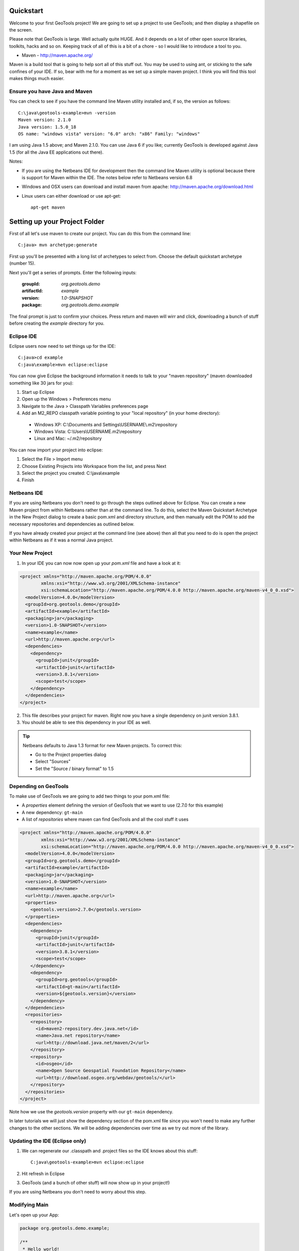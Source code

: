 .. _quickstart:

Quickstart
==========

Welcome to your first GeoTools project! We are going to set up a project to use GeoTools; and then display a shapefile on the screen.

Please note that GeoTools is large. Well actually quite HUGE. And it depends on a lot of other open source libraries,
toolkits, hacks and so on. Keeping track of all of this is a bit of a chore - so I would like to introduce a tool to
you.

*  Maven - http://maven.apache.org/

Maven is a build tool that is going to help sort all of this stuff out. You may be used to using ant, or sticking to the
safe confines of your IDE. If so, bear with me for a moment as we set up a simple maven project. I think you will find
this tool makes things much easier.

Ensure you have Java and Maven
------------------------------

You can check to see if you have the command line Maven utility installed and, if so, the version as follows::

 C:\java\geotools-example>mvn -version
 Maven version: 2.1.0
 Java version: 1.5.0_18
 OS name: "windows vista" version: "6.0" arch: "x86" Family: "windows"

I am using Java 1.5 above; and Maven 2.1.0. You can use Java 6 if you like; currently GeoTools is developed against Java
1.5 (for all the Java EE applications out there).

Notes:

* If you are using the Netbeans IDE for development then the command line Maven utility is optional because there is
  support for Maven within the IDE. The notes below refer to Netbeans version 6.8

* Windows and OSX users can download and install maven from apache: http://maven.apache.org/download.html

* Linux users can either download or use apt-get::  
 
    apt-get maven

Setting up your Project Folder
==============================

First of all let's use maven to create our project. You can do this from the command line::

 C:java> mvn archetype:generate

First up you'll be presented with a long list of archetypes to select from. Choose the default quickstart archetype
(number 15).

Next you'll get a series of prompts. Enter the following inputs:

  :groupId: *org.geotools.demo*
  :artifactId: *example*
  :version: *1.0-SNAPSHOT*
  :package: *org.geotools.demo.example*

The final prompt is just to confirm your choices. Press return and maven will wirr and click, downloading a bunch of
stuff before creating the *example* directory for you.

Eclipse IDE
-----------

Eclipse users now need to set things up for the IDE::

 C:java>cd example
 C:java\example>mvn eclipse:eclipse

You can now give Eclipse the background information it needs to talk to your "maven repository" (maven downloaded
something like 30 jars for you):

1. Start up Eclipse
2. Open up the Windows > Preferences menu
3. Navigate to the Java > Classpath Variables preferences page
4. Add an M2_REPO classpath variable pointing to your "local repository" (in your home directory):

 - Windows XP: C:\\Documents and Settings\\USERNAME\\.m2\\repository
 - Windows Vista: C:\\Users\\USERNAME\.m2\\repository
 - Linux and Mac: ~/.m2/repository
   
You can now import your project into eclipse:

1. Select the File > Import menu
2. Choose Existing Projects into Workspace from the list, and press Next
3. Select the project you created: C:\\java\\example
4. Finish

Netbeans IDE
------------

If you are using Netbeans you don't need to go through the steps outlined above for Eclipse. You can create a new Maven
project from within Netbeans rather than at the command line. To do this, select the Maven Quickstart Archetype in the
New Project dialog to create a basic pom.xml and directory structure, and then manually edit the POM to add the
necessary repositories and dependencies as outlined below. 

If you have already created your project at the command line (see above) then all that you need to do is open the
project within Netbeans as if it was a normal Java project.

Your New Project
----------------

1. In your IDE you can now now open up your *pom.xml* file and have a look at it:

.. sourcecode:: xml

    <project xmlns="http://maven.apache.org/POM/4.0.0"
            xmlns:xsi="http://www.w3.org/2001/XMLSchema-instance"
            xsi:schemaLocation="http://maven.apache.org/POM/4.0.0 http://maven.apache.org/maven-v4_0_0.xsd">
      <modelVersion>4.0.0</modelVersion>
      <groupId>org.geotools.demo</groupId>
      <artifactId>example</artifactId>
      <packaging>jar</packaging>
      <version>1.0-SNAPSHOT</version>
      <name>example</name>
      <url>http://maven.apache.org</url>
      <dependencies>
        <dependency>
          <groupId>junit</groupId>
          <artifactId>junit</artifactId>
          <version>3.8.1</version>
          <scope>test</scope>
        </dependency>
      </dependencies>
    </project>

2. This file describes your project for maven. Right now you have a single dependency on junit version 3.8.1.
3. You should be able to see this dependency in your IDE as well.

.. Tip:: Netbeans defaults to Java 1.3 format for new Maven projects. To
         correct this:

         * Go to the Project properties dialog
         * Select "Sources"
         * Set the "Source / binary format" to 1.5

Depending on GeoTools
---------------------

To make use of GeoTools we are going to add two things to your pom.xml file:

* A *properties* element defining the version of GeoTools that we want to use (2.7.0 for this example)
* A new dependency: ``gt-main``
* A list of *repositories* where maven can find GeoTools and all the cool stuff it uses

.. sourcecode:: xml

    <project xmlns="http://maven.apache.org/POM/4.0.0"
            xmlns:xsi="http://www.w3.org/2001/XMLSchema-instance"
            xsi:schemaLocation="http://maven.apache.org/POM/4.0.0 http://maven.apache.org/maven-v4_0_0.xsd">
      <modelVersion>4.0.0</modelVersion>
      <groupId>org.geotools.demo</groupId>
      <artifactId>example</artifactId>
      <packaging>jar</packaging>
      <version>1.0-SNAPSHOT</version>
      <name>example</name>
      <url>http://maven.apache.org</url>
      <properties>
        <geotools.version>2.7.0</geotools.version>
      </properties>
      <dependencies>
        <dependency>
          <groupId>junit</groupId>
          <artifactId>junit</artifactId>
          <version>3.8.1</version>
          <scope>test</scope>
        </dependency>
        <dependency>
          <groupId>org.geotools</groupId>
          <artifactId>gt-main</artifactId>
          <version>${geotools.version}</version>
        </dependency>
      </dependencies>
      <repositories>
        <repository>
          <id>maven2-repository.dev.java.net</id>
          <name>Java.net repository</name>
          <url>http://download.java.net/maven/2</url>
        </repository>
        <repository>
          <id>osgeo</id>
          <name>Open Source Geospatial Foundation Repository</name>
          <url>http://download.osgeo.org/webdav/geotools/</url>
        </repository>
      </repositories>
    </project>

Note how we use the *geotools.version* property with our ``gt-main`` dependency. 

In later tutorials we will just show the dependency section of the pom.xml file since you won't need to make any further
changes to the other sections. We will be adding dependencies over time as we try out more of the library.
      
Updating the IDE (Eclipse only)
-------------------------------

1. We can regenerate our .classpath and .project files so the IDE knows about this stuff::

     C:java\geotools-example>mvn eclipse:eclipse

2. Hit refresh in Eclipse
3. GeoTools (and a bunch of other stuff) will now show up in your project!)

If you are using Netbeans you don't need to worry about this step.

Modifying Main
--------------

Let's open up your App:

.. sourcecode:: java

         package org.geotools.demo.example;

         /**
          * Hello world!
          *
          */
         public class App
         {
             public static void main( String[] args )
             {
                 System.out.println( "Hello World!" );
             }
         }

And add some GeoTools code to it:

.. sourcecode:: java

         package org.geotools.demo.example;

         import org.geotools.factory.GeoTools;
         /**
          * Hello world!
          *
          */
         public class App
         {
             public static void main( String[] args )
             {
                 System.out.println( "Hello GeoTools:" + GeoTools.getVersion() );
             }
         }

You can build and run the application from within your IDE or from the command line.

Compiling your application from the command line is as simple as typing ``mvn compile``::

 C:\java\example>mvn compile
 [INFO] Scanning for projects...
 [INFO] ------------------------------------------------------------------------
 [INFO] Building example
 [INFO]    task-segment: [compile]
 [INFO] ------------------------------------------------------------------------
 [INFO] [resources:resources]
 [INFO] Using encoding: 'UTF-8' to copy filtered resources.
 [INFO] [compiler:compile]
 [INFO] Compiling 1 source file to C:\java\example\target\classes
 [INFO] ------------------------------------------------------------------------
 [INFO] BUILD SUCCESSFUL
 [INFO] ------------------------------------------------------------------------
 [INFO] Total time: 1 second
 [INFO] Finished at: Fri Aug 07 20:51:48 EST 2009
 [INFO] Final Memory: 5M/16M
 [INFO] ------------------------------------------------------------------------


Running your application from the command line is a bit more cumbersome, requiring this Maven incantation::

 C:\java\example>mvn exec:java -Dexec.mainClass="org.geotools.demo.example.App"
 [INFO] Scanning for projects...
 [INFO] Searching repository for plugin with prefix: 'exec'.
 [INFO] ------------------------------------------------------------------------
 [INFO] Building example
 [INFO]    task-segment: [exec:java]
 [INFO] ------------------------------------------------------------------------
 [INFO] Preparing exec:java
 [INFO] No goals needed for project - skipping
 [INFO] [exec:java]
 Hello GeoTools:2.7.0
 [INFO] ------------------------------------------------------------------------
 [INFO] BUILD SUCCESSFUL
 [INFO] ------------------------------------------------------------------------
 [INFO] Total time: 2 seconds
 [INFO] Finished at: Fri Aug 07 21:09:19 EST 2009
 [INFO] Final Memory: 7M/13M
 [INFO] ------------------------------------------------------------------------

.. tip:: If you will be running your application from the command line frequently you can avoid the long
         incantation above by specifying the main class in the pom.xml file. See the Maven documentation
         for details.
 
How to read and display a shapefile
===================================

Now that we have tried out maven, we can get down to working with some real spatial data. The shapefile format used by
ESRI products is in very common use. If you don't have a shapefile handy, you can download "world_borders.zip" and
"world_borders.prj" from the following location:

* http://www.mappinghacks.com/data/

You can also find some more sample data here:

* http://udig.refractions.net/docs/data.zip

.. note:: Please make sure to unzip the archive into the individual shp, dbf, and shx files. The prj file is used to
          describe the projection of the data and is very useful if you want to draw or perform analysis.

Adding the Shape and EPSG-HSQL Plugins to your Project
------------------------------------------------------

We are going to start by adding two plugins to our GeoTools application. Plugins are used to add functionality to the core library.

Here are the plugins we will be using to to read a shapefile.

* **gt-shapefile** used to reads file.shp, file.dbf, file.shx etc...
* **gt-epsg-hsql** used to read file.prj (map projection)
* **gt-swing** a collection of Swing GUI classes for GeoTools
* **gt-render** classes to draw map features

.. sourcecode:: xml

    <dependency>
        <groupId>org.geotools</groupId>
        <artifactId>gt-shapefile</artifactId>
        <version>${geotools.version}</version>
    </dependency>
    <dependency>
        <groupId>org.geotools</groupId>
        <artifactId>gt-epsg-hsql</artifactId>
        <version>${geotools.version}</version>
    </dependency>
    <dependency>
        <groupId>org.geotools</groupId>
        <artifactId>gt-swing</artifactId>
        <version>${geotools.version}</version>
    </dependency>

Refresh your IDE Project Files
------------------------------

Eclipse users
~~~~~~~~~~~~~

1. You will need to kick these dependencies into your IDE with another::

     C:\\java\\example>mvn eclipse:eclipse

2. Hit refresh in Eclipse

Netbeans users
~~~~~~~~~~~~~~

Make sure you save the edits to your pom.xml file, then in the Projects window, right-click on the Libraries element of
the Project and select 'Download missing dependencies' from the pop-up menu.

Where did all these other JARs come from?
~~~~~~~~~~~~~~~~~~~~~~~~~~~~~~~~~~~~~~~~~

You should now be able to see the two new dependencies. You'll also see a lot of extra jars that you didn't add ! 

GeoTools is divided up into a series of modules, plugins and extensions. For the background information on how GeoTools
slots together please read: http://docs.codehaus.org/display/GEOTDOC/02+Meet+the+GeoTools+Library

As well as all of its own jars, GeoTools makes use of a **lot** of third party jars. Following our "don't invent here"
(well, mostly) policy we turn to the experts to handle things such as geometry, image file operations, logging etc. So,
although you might only specify a small number of GeoTools dependencies in your pom.xml file, each of them will usually
rely on a number of other GeoTools and third party jars. And each of these jars in turn... well, you get the idea.

We want to stick to working on spatial code rather than worrying about all of these extra jars and this is where using
Maven can make your life a lot easier. It keeps track of the dependencies between jars for you, downloading the
necessary jars as required into a local cache (repository) on your system.

To see this in action you can ask Maven to print out a tree of the dependencies for your project my typing ``mvn
dependency:tree`` at the command line::

 C:\java\example> mvn dependency:tree 
 mvn dependency:tree
 [INFO] Scanning for projects...
 [INFO] Searching repository for plugin with prefix: 'dependency'.
 [INFO] ------------------------------------------------------------------------
 [INFO] Building example
 [INFO]    task-segment: [dependency:tree]
 [INFO] ------------------------------------------------------------------------
 [INFO] [dependency:tree]
 [INFO] org.geotools.demo.example:example:jar:1.0-SNAPSHOT
 [INFO] +- junit:junit:jar:3.8.1:test
 [INFO] +- org.geotools:gt-main:jar:2.7.0:compile
 [INFO] |  +- org.geotools:gt-api:jar:2.7.0:compile
 [INFO] |  +- com.vividsolutions:jts:jar:1.9:compile
 [INFO] |  +- jdom:jdom:jar:1.0:compile
 [INFO] |  \- commons-beanutils:commons-beanutils:jar:1.7.0:compile
 [INFO] |     \- commons-logging:commons-logging:jar:1.0.3:compile
 [INFO] +- org.geotools:gt-shapefile:jar:2.7.0:compile
 [INFO] |  \- org.geotools:gt-referencing:jar:2.7.0:compile
 [INFO] |     +- java3d:vecmath:jar:1.3.1:compile
 [INFO] |     +- commons-pool:commons-pool:jar:1.3:compile
 [INFO] |     \- org.geotools:gt-metadata:jar:2.7.0:compile
 [INFO] |        +- org.opengis:geoapi:jar:2.2-SNAPSHOT:compile
 [INFO] |        \- net.java.dev.jsr-275:jsr-275:jar:1.0-beta-2:compile
 [INFO] \- org.geotools:gt-epsg-hsql:jar:2.7.0:compile
 [INFO]    \- hsqldb:hsqldb:jar:1.8.0.7:compile
 [INFO] ------------------------------------------------------------------------
 [INFO] BUILD SUCCESSFUL
 [INFO] ------------------------------------------------------------------------
 [INFO] Total time: 7 seconds
 [INFO] Finished at: Fri Aug 07 20:44:02 EST 2009
 [INFO] Final Memory: 12M/22M
 [INFO] ------------------------------------------------------------------------


Example Code
------------

The following example is available from:

  http://svn.osgeo.org/geotools/tags/2.7.0/demo/example/src/main/java/org/geotools/demo/Quickstart.java

It is also included in the demo directory when you download geotools.

Application
-----------
We are going to create an application to open a shapefile and display it with a simple map viewer.

The code for the application is shown below. It consists of a single class: 

  **org.geotools.demo.Quickstart** 

Copy and paste the code into your IDE as part of your Maven project:

   .. literalinclude:: ../../demo/example/src/main/java/org/geotools/demo/Quickstart.java
      :language: java
      :start-after: // docs start source
      :end-before: // docs end main
   
Add a closing curly brace for the class and then build the application, either from within your IDE or from the command
line with ``mvn compile``.

If the application compiled you can now run it. Once again, you can do this from within your IDE or from the command
line. The program should display a dialog prompting you for a shapefile and then display it in a simple map viewer.

.. image:: QuickstartMap.jpg

Optional extra: speeding up the display of features
---------------------------------------------------
This application is reading the shapefile directly every time you refresh the display, for instance when you zoom in or
out. If the shapefile is large you will notice some delay while the data are read from disk. One way to speed up the
display's responsiveness is to cache some or all of the feature data in memory. **CachingFeatureSource** provides this
ability. It reads features from the original feature source (e.g. your shapefile) and stores them in memory in a
spatially indexed manner. Obviously the amount of memory available determines how practical this is for any particular
feature source.

The method below shows how to introduce **CachingFeatureSource** into our example application:

   .. literalinclude:: ../../demo/example/src/main/java/org/geotools/demo/Quickstart.java
      :language: java
      :start-after: // docs start cache
      :end-before: // docs end source
   
Questions
=========

What is a GeoTools SNAPSHOT version and how do I use it ?
---------------------------------------------------------

A snapshot is the bleeding edge GeoTools code that the developers are actively working on. Usually there will be two
active snapshots: one associated with the most recent formal release (e.g GeoTools 2.7-SNAPSHOT) and a second for work
that is continuing on a earlier version that is being widely used (e.g. GeoTools 2.6-SNAPSHOT).

New snapshot jars are built nightly and deployed to a repository separate from the one used for formal releases. To work
with the snapshot code in your own applications you will need to add this repository to your pom.xml:

.. sourcecode:: xml

    <repository>
      <id>opengeo</id>
      <name>OpenGeo Maven Repository</name>
      <snapshots>
        <enabled>true</enabled>
      </snapshots>
      <url>http://repo.opengeo.org/</url>
    </repository>

You can now refer to 2.7-SNAPSHOT with your version property:

.. sourcecode:: xml

    <properties>
      <geotools.version>2.7-SNAPSHOT</geotools.version>
    </properties>

What are FileDataStore and FeatureSource ?
------------------------------------------

Here is how this all fits together:

* FileDataStore represents the shapefile and allows you to work with the "shp", "dbf" and "prj" files as a group (even
  generating a new "qnx" index if needed)
* FeatureSource is used to read the data in the shapefile; you can perform queries and get a FeatureCollection out
* FeatureStore is used to modify the data; you can add features; and update features etc...
* FeatureCollection is used work with Features. Please note that this is more like a result set or data stream than a 
  Java Collection (you will need to close each iterator after use)
* Iterator, FeatureIterator or FeatureVisitors can all be used process the Features in your FeatureCollection.
* Each Feature has a Geometry (a JTS Geometry object)
* Each Feature has a number of Attributes (String, Integers, etc...)
* The FeatureCollection has a schema (ie a FeatureType) which tells you what the String, Integers, etc mean
* There is a CoordinateReferenceSystem to tell you what the Coordinates mean - so if you want to draw the shapefile 
  you can tell where in the world the coordinates go.
  
How can I write a Shapefile?
----------------------------

For an introduction to creating Features and writing them to a shapefile have a look at :ref:`csv2shp`

Can the program read files that are several MB in size?
-------------------------------------------------------

Yes the shapefile reading code actually does not read anything until you open up an iterator(); and then it only keeps
the file open as you call next(), .. hasNext(), ... next() ... etc...

The approach used is to "stream" the content into your application as you read; it does NOT load it into memory allowing
you to work with massive files. GIS data is almost always big; so this approach is needed.

If you have database experience you may wish to think of a FeatureCollection as a prepared statement, and iterator() as
executing the query.


